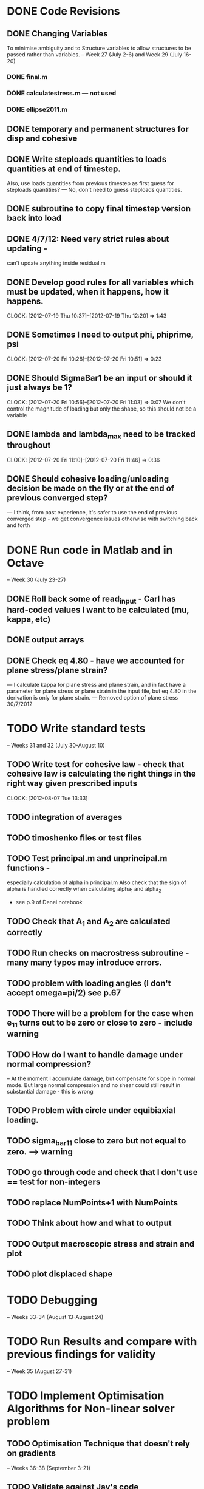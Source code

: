 
* DONE Code Revisions
** DONE Changing Variables 
   To minimise ambiguity and to Structure variables to allow structures to be passed rather than variables.    
   -- Week 27 (July 2-6) and Week 29 (July 16-20)
*** DONE final.m
*** DONE calculatestress.m --- not used
*** DONE ellipse2011.m

** DONE temporary and permanent structures for disp and cohesive
** DONE Write steploads quantities to loads quantities at end of timestep. 
  Also, use loads quantities from previous timestep as first guess for steploads quantities? 
  --- No, don't need to guess steploads quantities.
** DONE subroutine to copy final timestep version back into load
** DONE 4/7/12: Need very strict rules about updating - 
can't update anything inside residual.m
** DONE Develop good rules for all variables which must be updated, when it happens, how it happens.  
   CLOCK: [2012-07-19 Thu 10:37]--[2012-07-19 Thu 12:20] =>  1:43

** DONE Sometimes I need to output phi, phiprime, psi
   CLOCK: [2012-07-20 Fri 10:28]--[2012-07-20 Fri 10:51] =>  0:23
** DONE Should SigmaBar1 be an input or should it just always be 1?  
   CLOCK: [2012-07-20 Fri 10:56]--[2012-07-20 Fri 11:03] =>  0:07
  We don't control the magnitude of loading but only the shape, so this should not be a variable
** DONE lambda and lambda_max need to be tracked throughout 
   CLOCK: [2012-07-20 Fri 11:10]--[2012-07-20 Fri 11:46] =>  0:36
** DONE Should cohesive loading/unloading decision be made on the fly or at the end of previous converged step?
   --- I think, from past experience, it's safer to use the end of previous converged step - we get convergence issues otherwise with switching back and forth
   


    
* DONE Run code in Matlab and in Octave 
  -- Week 30 (July 23-27)

** DONE Roll back some of read_input - Carl has hard-coded values I want to be calculated (mu, kappa, etc)
** DONE output arrays
** DONE Check eq 4.80 - have we accounted for plane stress/plane strain?
       --- I calculate kappa for plane stress and plane strain, and in fact have a parameter for plane stress or plane strain in the input file, but eq 4.80 in the derivation is only for plane strain.  
       --- Removed option of plane stress 30/7/2012



* TODO Write standard tests 
   -- Weeks 31 and 32 (July 30-August 10)

** TODO Write test for cohesive law - check that cohesive law is calculating the right things in the right way given prescribed inputs
   CLOCK: [2012-08-07 Tue 13:33]

** TODO integration of averages

** TODO timoshenko files or test files
** TODO Test principal.m and unprincipal.m functions - 
    especially calculation of alpha in principal.m
    Also check that the sign of alpha is handled correctly when calculating alpha_1 and alpha_2 
    - see p.9 of Denel notebook
** TODO Check that A_1 and A_2 are calculated correctly
** TODO Run checks on macrostress subroutine - many many typos may introduce errors.
** TODO problem with loading angles (I don't accept omega=pi/2) see p.67
** TODO There will be a problem for the case when e_11 turns out to be zero or close to zero - include warning
** TODO How do I want to handle damage under normal compression?  
   -- At the moment I accumulate damage, but compensate for slope in normal mode.  
      But large normal compression and no shear could still result in substantial damage - this is wrong
** TODO Problem with circle under equibiaxial loading.   
** TODO sigma_bar_11 close to zero but not equal to zero. ---> warning
** TODO go through code and check that I don't use == test for non-integers
** TODO replace NumPoints+1 with NumPoints


** TODO Think about how and what to output
** TODO Output macroscopic stress and strain and plot
** TODO plot displaced shape


* TODO Debugging 
   -- Weeks 33-34 (August 13-August 24)
* TODO Run Results and compare with previous findings for validity 
   -- Week 35 (August 27-31)

* TODO Implement Optimisation Algorithms for Non-linear solver problem
** TODO Optimisation Technique that doesn't rely on gradients 
   -- Weeks 36-38 (September 3-21)
** TODO Validate against Jay's code 
   -- Weeks 39-40 (September 24-October 5)
   
* TODO Get Results against test cases 
  -- Weeks 41 (October 8-12)

* TODO Write results into Dissertation (including conclusions) 
  -- Weeks 42-43 (October 15-26)
  
* TODO Distribute to the committee for approval 
-- Weeks 44-45 (October 29-November9) 

* TODO Submit 
-- (Due November 16)





* Documentation
** TODO Write iteration algorithm carefully for thesis
   Maps for when variables are accessed and changed. e.g. steploads quantities, disp quantities.
** TODO Document derivation of angles
** TODO Note on p.50
** TODO Add unloading path to definition of cohesive law p65
** TODO Fix integration bounds, absolute value p68
** TODO include equation for stress transformation, fix sign error p69





* Questions to be answered
** TODO Do I ever actually need to calculate the stress?  Why am I not calculating stress?
       ---Removed from subroutine farfieldstress 16/7/2012 but still need to check reasoning
** TODO Timestep shouldn't be needed in stack or unstack Carl has ideas 
   load should be an array of structures rather than a structure containing arrays
** TODO Can I have a structure of structures? i.e. step.disp.etc and final.disp.etc? or steppot.coh.phi, steppot.ff.phi?
** TODO Do I want stepsoln?
** TODO How to update one timestep of a structure without putting the structure in input as well as output parameters of function  - see unstack.m. Ask Carl
** TODO Does it matter what the units of delopen and a and b are, as long as they're the same?
** TODO Some kind of version management so I save the input file and output files - filenaming convention - so I can track what happened when I ran what.  Ask Carl
** TODO Plan known results and test code against them where it must abort if it doesn't match?
       --- Die routine - subroutine to output data before dying.



* Completed
** DONE Check definition of beta
** DONE Can't cope with zero stress in 11 direction at the moment.
        --- Derivation in Denel notebook pp 11-12, implemented in initialize_loading.m and macrostress.m 18/7/2012
** DONE Calculate phiprime2 and psiprime only when necessary - two phi functions? 
** DONE 3/7/12: Correct calculation of cohesive law - I think this needs to be rationalised and reworked.  
   Is there any reason to have separate subroutines?  
** DONE Why are we not keeping track of the previous value of lambda?  No attempt to handle unloading. 
        --- derivation 4/7/2012,
        --- implemented 4/7/2012, still need to watch for updating global values
** DONE put disp, t_coh etc into structures
  CLOCK: [2012-07-17 Tue 10:38]--[2012-07-17 Tue 11:03] =>  0:25
** DONE 5/7/12: put input file name as parameter in read_input.m
   done immediately by Carl
** DONE get code into Github
  CLOCK: [2012-07-05 Thu 10:49]--[2012-07-05 Thu 12:12] =>  1:23
** DONE subroutine to copy current timestep versions of load
** DONE common features of residual.m and final.m in a new subroutine
** DONE Macrostress needs to be more flexible so it can be called from final as well as residual
** DONE use stack and unstack in residual.m  
  CLOCK: [2012-07-17 Tue 11:03]--[2012-07-17 Tue 11:19] =>  0:16
** DONE Get Carl to help me write a better input reader/input deck (i.e. more robust)
** DONE check that I can pass structures with name changes as I do from residual to stack and unstack
** DONE Am I causing problems by storing phi, phiprime, psi instead of using and discarding them?  
       --- Do I have storage/speed issues?
       --- Perhaps I could only save them in final.m - that would mean sacrificing common.m? or setting an option?
       --- If I am saving them at each timestep it might be possible to loop more efficiently?




